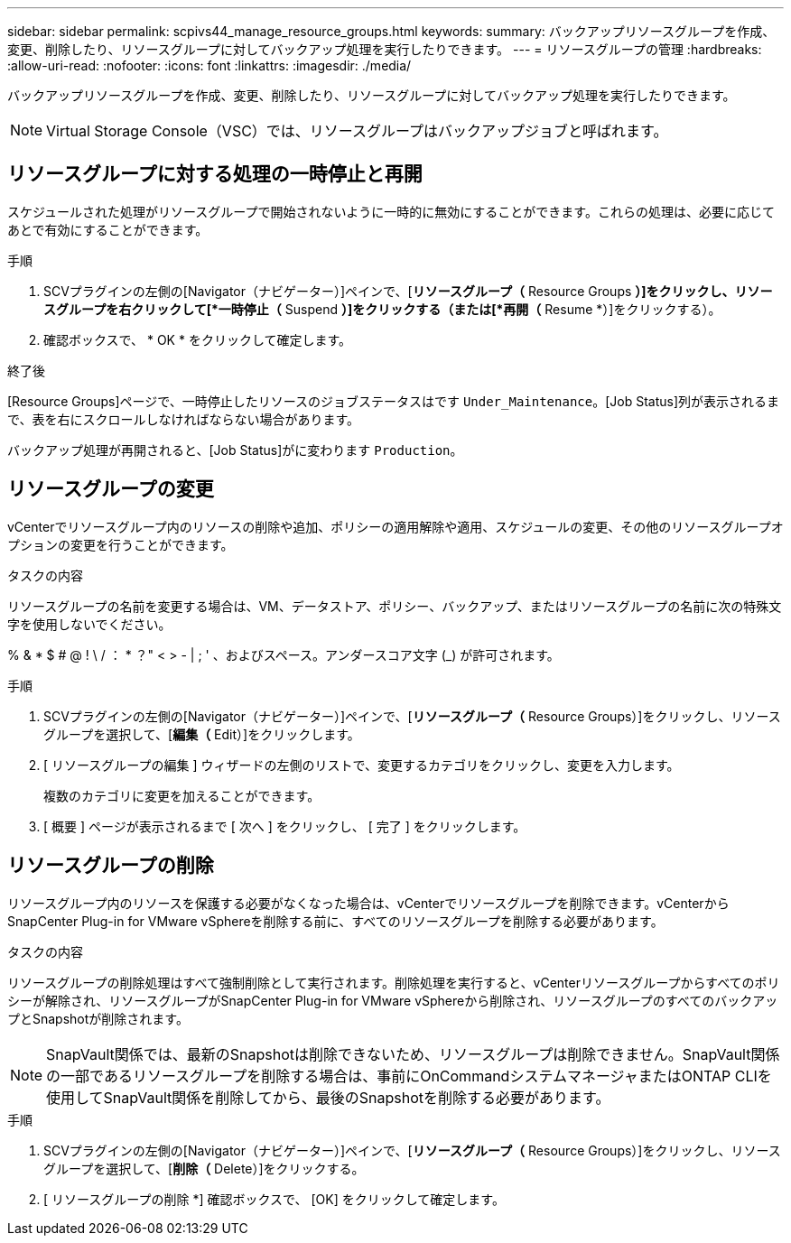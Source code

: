 ---
sidebar: sidebar 
permalink: scpivs44_manage_resource_groups.html 
keywords:  
summary: バックアップリソースグループを作成、変更、削除したり、リソースグループに対してバックアップ処理を実行したりできます。 
---
= リソースグループの管理
:hardbreaks:
:allow-uri-read: 
:nofooter: 
:icons: font
:linkattrs: 
:imagesdir: ./media/


[role="lead"]
バックアップリソースグループを作成、変更、削除したり、リソースグループに対してバックアップ処理を実行したりできます。


NOTE: Virtual Storage Console（VSC）では、リソースグループはバックアップジョブと呼ばれます。



== リソースグループに対する処理の一時停止と再開

スケジュールされた処理がリソースグループで開始されないように一時的に無効にすることができます。これらの処理は、必要に応じてあとで有効にすることができます。

.手順
. SCVプラグインの左側の[Navigator（ナビゲーター）]ペインで、[*リソースグループ（* Resource Groups *）]をクリックし、リソースグループを右クリックして[*一時停止（* Suspend *）]をクリックする（または[*再開（* Resume *）]をクリックする）。
. 確認ボックスで、 * OK * をクリックして確定します。


.終了後
[Resource Groups]ページで、一時停止したリソースのジョブステータスはです `Under_Maintenance`。[Job Status]列が表示されるまで、表を右にスクロールしなければならない場合があります。

バックアップ処理が再開されると、[Job Status]がに変わります `Production`。



== リソースグループの変更

vCenterでリソースグループ内のリソースの削除や追加、ポリシーの適用解除や適用、スケジュールの変更、その他のリソースグループオプションの変更を行うことができます。

.タスクの内容
リソースグループの名前を変更する場合は、VM、データストア、ポリシー、バックアップ、またはリソースグループの名前に次の特殊文字を使用しないでください。

% & * $ # @ ! \ / ： * ？" < > - | ; ' 、およびスペース。アンダースコア文字 (_) が許可されます。

.手順
. SCVプラグインの左側の[Navigator（ナビゲーター）]ペインで、[*リソースグループ（* Resource Groups）]をクリックし、リソースグループを選択して、[*編集（* Edit）]をクリックします。
. [ リソースグループの編集 ] ウィザードの左側のリストで、変更するカテゴリをクリックし、変更を入力します。
+
複数のカテゴリに変更を加えることができます。

. [ 概要 ] ページが表示されるまで [ 次へ ] をクリックし、 [ 完了 ] をクリックします。




== リソースグループの削除

リソースグループ内のリソースを保護する必要がなくなった場合は、vCenterでリソースグループを削除できます。vCenterからSnapCenter Plug-in for VMware vSphereを削除する前に、すべてのリソースグループを削除する必要があります。

.タスクの内容
リソースグループの削除処理はすべて強制削除として実行されます。削除処理を実行すると、vCenterリソースグループからすべてのポリシーが解除され、リソースグループがSnapCenter Plug-in for VMware vSphereから削除され、リソースグループのすべてのバックアップとSnapshotが削除されます。


NOTE: SnapVault関係では、最新のSnapshotは削除できないため、リソースグループは削除できません。SnapVault関係の一部であるリソースグループを削除する場合は、事前にOnCommandシステムマネージャまたはONTAP CLIを使用してSnapVault関係を削除してから、最後のSnapshotを削除する必要があります。

.手順
. SCVプラグインの左側の[Navigator（ナビゲーター）]ペインで、[*リソースグループ（* Resource Groups）]をクリックし、リソースグループを選択して、[*削除（* Delete）]をクリックする。
. [ リソースグループの削除 *] 確認ボックスで、 [OK] をクリックして確定します。

